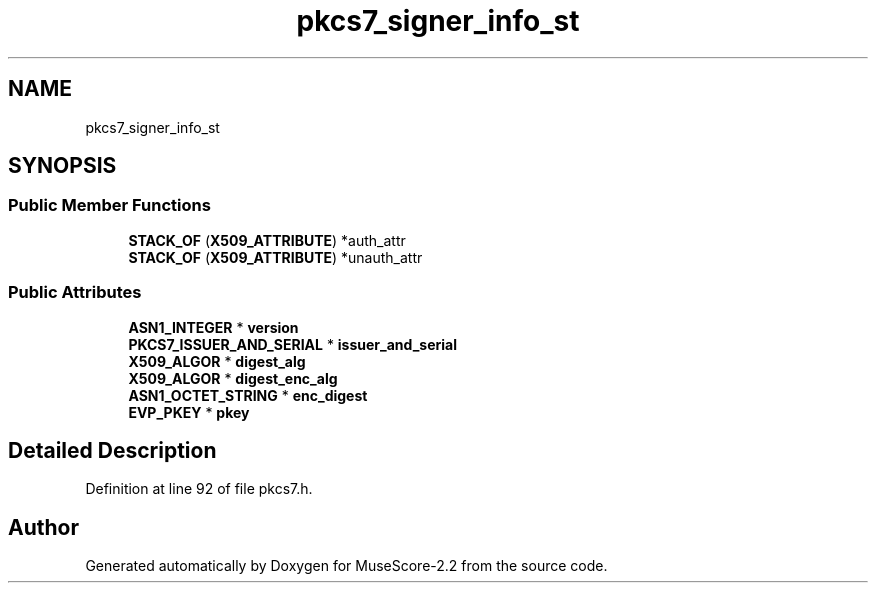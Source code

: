 .TH "pkcs7_signer_info_st" 3 "Mon Jun 5 2017" "MuseScore-2.2" \" -*- nroff -*-
.ad l
.nh
.SH NAME
pkcs7_signer_info_st
.SH SYNOPSIS
.br
.PP
.SS "Public Member Functions"

.in +1c
.ti -1c
.RI "\fBSTACK_OF\fP (\fBX509_ATTRIBUTE\fP) *auth_attr"
.br
.ti -1c
.RI "\fBSTACK_OF\fP (\fBX509_ATTRIBUTE\fP) *unauth_attr"
.br
.in -1c
.SS "Public Attributes"

.in +1c
.ti -1c
.RI "\fBASN1_INTEGER\fP * \fBversion\fP"
.br
.ti -1c
.RI "\fBPKCS7_ISSUER_AND_SERIAL\fP * \fBissuer_and_serial\fP"
.br
.ti -1c
.RI "\fBX509_ALGOR\fP * \fBdigest_alg\fP"
.br
.ti -1c
.RI "\fBX509_ALGOR\fP * \fBdigest_enc_alg\fP"
.br
.ti -1c
.RI "\fBASN1_OCTET_STRING\fP * \fBenc_digest\fP"
.br
.ti -1c
.RI "\fBEVP_PKEY\fP * \fBpkey\fP"
.br
.in -1c
.SH "Detailed Description"
.PP 
Definition at line 92 of file pkcs7\&.h\&.

.SH "Author"
.PP 
Generated automatically by Doxygen for MuseScore-2\&.2 from the source code\&.
